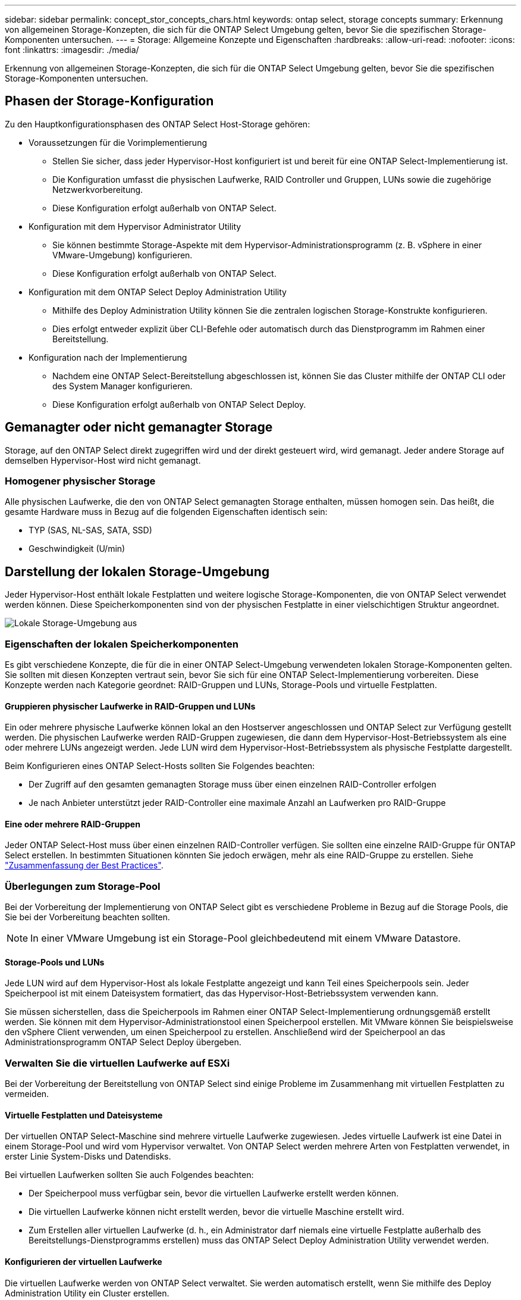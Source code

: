 ---
sidebar: sidebar 
permalink: concept_stor_concepts_chars.html 
keywords: ontap select, storage concepts 
summary: Erkennung von allgemeinen Storage-Konzepten, die sich für die ONTAP Select Umgebung gelten, bevor Sie die spezifischen Storage-Komponenten untersuchen. 
---
= Storage: Allgemeine Konzepte und Eigenschaften
:hardbreaks:
:allow-uri-read: 
:nofooter: 
:icons: font
:linkattrs: 
:imagesdir: ./media/


[role="lead"]
Erkennung von allgemeinen Storage-Konzepten, die sich für die ONTAP Select Umgebung gelten, bevor Sie die spezifischen Storage-Komponenten untersuchen.



== Phasen der Storage-Konfiguration

Zu den Hauptkonfigurationsphasen des ONTAP Select Host-Storage gehören:

* Voraussetzungen für die Vorimplementierung
+
** Stellen Sie sicher, dass jeder Hypervisor-Host konfiguriert ist und bereit für eine ONTAP Select-Implementierung ist.
** Die Konfiguration umfasst die physischen Laufwerke, RAID Controller und Gruppen, LUNs sowie die zugehörige Netzwerkvorbereitung.
** Diese Konfiguration erfolgt außerhalb von ONTAP Select.


* Konfiguration mit dem Hypervisor Administrator Utility
+
** Sie können bestimmte Storage-Aspekte mit dem Hypervisor-Administrationsprogramm (z. B. vSphere in einer VMware-Umgebung) konfigurieren.
** Diese Konfiguration erfolgt außerhalb von ONTAP Select.


* Konfiguration mit dem ONTAP Select Deploy Administration Utility
+
** Mithilfe des Deploy Administration Utility können Sie die zentralen logischen Storage-Konstrukte konfigurieren.
** Dies erfolgt entweder explizit über CLI-Befehle oder automatisch durch das Dienstprogramm im Rahmen einer Bereitstellung.


* Konfiguration nach der Implementierung
+
** Nachdem eine ONTAP Select-Bereitstellung abgeschlossen ist, können Sie das Cluster mithilfe der ONTAP CLI oder des System Manager konfigurieren.
** Diese Konfiguration erfolgt außerhalb von ONTAP Select Deploy.






== Gemanagter oder nicht gemanagter Storage

Storage, auf den ONTAP Select direkt zugegriffen wird und der direkt gesteuert wird, wird gemanagt. Jeder andere Storage auf demselben Hypervisor-Host wird nicht gemanagt.



=== Homogener physischer Storage

Alle physischen Laufwerke, die den von ONTAP Select gemanagten Storage enthalten, müssen homogen sein. Das heißt, die gesamte Hardware muss in Bezug auf die folgenden Eigenschaften identisch sein:

* TYP (SAS, NL-SAS, SATA, SSD)
* Geschwindigkeit (U/min)




== Darstellung der lokalen Storage-Umgebung

Jeder Hypervisor-Host enthält lokale Festplatten und weitere logische Storage-Komponenten, die von ONTAP Select verwendet werden können. Diese Speicherkomponenten sind von der physischen Festplatte in einer vielschichtigen Struktur angeordnet.

image:ST_01.jpg["Lokale Storage-Umgebung aus"]



=== Eigenschaften der lokalen Speicherkomponenten

Es gibt verschiedene Konzepte, die für die in einer ONTAP Select-Umgebung verwendeten lokalen Storage-Komponenten gelten. Sie sollten mit diesen Konzepten vertraut sein, bevor Sie sich für eine ONTAP Select-Implementierung vorbereiten. Diese Konzepte werden nach Kategorie geordnet: RAID-Gruppen und LUNs, Storage-Pools und virtuelle Festplatten.



==== Gruppieren physischer Laufwerke in RAID-Gruppen und LUNs

Ein oder mehrere physische Laufwerke können lokal an den Hostserver angeschlossen und ONTAP Select zur Verfügung gestellt werden. Die physischen Laufwerke werden RAID-Gruppen zugewiesen, die dann dem Hypervisor-Host-Betriebssystem als eine oder mehrere LUNs angezeigt werden. Jede LUN wird dem Hypervisor-Host-Betriebssystem als physische Festplatte dargestellt.

Beim Konfigurieren eines ONTAP Select-Hosts sollten Sie Folgendes beachten:

* Der Zugriff auf den gesamten gemanagten Storage muss über einen einzelnen RAID-Controller erfolgen
* Je nach Anbieter unterstützt jeder RAID-Controller eine maximale Anzahl an Laufwerken pro RAID-Gruppe




==== Eine oder mehrere RAID-Gruppen

Jeder ONTAP Select-Host muss über einen einzelnen RAID-Controller verfügen. Sie sollten eine einzelne RAID-Gruppe für ONTAP Select erstellen. In bestimmten Situationen könnten Sie jedoch erwägen, mehr als eine RAID-Gruppe zu erstellen. Siehe link:reference_plan_best_practices.html["Zusammenfassung der Best Practices"].



=== Überlegungen zum Storage-Pool

Bei der Vorbereitung der Implementierung von ONTAP Select gibt es verschiedene Probleme in Bezug auf die Storage Pools, die Sie bei der Vorbereitung beachten sollten.


NOTE: In einer VMware Umgebung ist ein Storage-Pool gleichbedeutend mit einem VMware Datastore.



==== Storage-Pools und LUNs

Jede LUN wird auf dem Hypervisor-Host als lokale Festplatte angezeigt und kann Teil eines Speicherpools sein. Jeder Speicherpool ist mit einem Dateisystem formatiert, das das Hypervisor-Host-Betriebssystem verwenden kann.

Sie müssen sicherstellen, dass die Speicherpools im Rahmen einer ONTAP Select-Implementierung ordnungsgemäß erstellt werden. Sie können mit dem Hypervisor-Administrationstool einen Speicherpool erstellen. Mit VMware können Sie beispielsweise den vSphere Client verwenden, um einen Speicherpool zu erstellen. Anschließend wird der Speicherpool an das Administrationsprogramm ONTAP Select Deploy übergeben.



=== Verwalten Sie die virtuellen Laufwerke auf ESXi

Bei der Vorbereitung der Bereitstellung von ONTAP Select sind einige Probleme im Zusammenhang mit virtuellen Festplatten zu vermeiden.



==== Virtuelle Festplatten und Dateisysteme

Der virtuellen ONTAP Select-Maschine sind mehrere virtuelle Laufwerke zugewiesen. Jedes virtuelle Laufwerk ist eine Datei in einem Storage-Pool und wird vom Hypervisor verwaltet. Von ONTAP Select werden mehrere Arten von Festplatten verwendet, in erster Linie System-Disks und Datendisks.

Bei virtuellen Laufwerken sollten Sie auch Folgendes beachten:

* Der Speicherpool muss verfügbar sein, bevor die virtuellen Laufwerke erstellt werden können.
* Die virtuellen Laufwerke können nicht erstellt werden, bevor die virtuelle Maschine erstellt wird.
* Zum Erstellen aller virtuellen Laufwerke (d. h., ein Administrator darf niemals eine virtuelle Festplatte außerhalb des Bereitstellungs-Dienstprogramms erstellen) muss das ONTAP Select Deploy Administration Utility verwendet werden.




==== Konfigurieren der virtuellen Laufwerke

Die virtuellen Laufwerke werden von ONTAP Select verwaltet. Sie werden automatisch erstellt, wenn Sie mithilfe des Deploy Administration Utility ein Cluster erstellen.



== Darstellung der externen Speicherumgebung auf ESXi

Die ONTAP Select vNAS Lösung ermöglicht ONTAP Select die Nutzung von Datastores auf einem Storage, der sich außerhalb des Hypervisor-Hosts befindet. Auf die Datastores kann über das Netzwerk über VMware vSAN oder direkt in einem externen Storage-Array zugegriffen werden.

ONTAP Select können so konfiguriert werden, dass folgende Typen von VMware ESXi Netzwerkspeichern verwendet werden, die sich außerhalb des Hypervisor-Hosts befinden:

* VSAN (virtuelles SAN)
* VMFS
* NFS




=== VSAN Datastores

Jeder ESXi-Host kann einen oder mehrere lokale VMFS-Datastores haben. Normalerweise sind diese Datenspeicher nur für den lokalen Host zugänglich. Mit VMware vSAN kann jeder der Hosts in einem ESXi Cluster alle Datastores im Cluster so nutzen, als wären sie lokal. Die folgende Abbildung zeigt, wie vSAN einen Pool von Datastores erstellt, der von den Hosts im ESXi Cluster gemeinsam genutzt wird.

image:ST_02.jpg["ESXi Cluster"]



=== VMFS Datastore auf externem Speicher-Array

Sie können einen VMFS-Datenspeicher auf einem externen Storage Array erstellen. Auf den Storage wird über eines von mehreren verschiedenen Netzwerkprotokollen zugegriffen. Die folgende Abbildung zeigt einen VMFS-Datenspeicher auf einem externen Speicher-Array, auf das über das iSCSI-Protokoll zugegriffen wird.


NOTE: ONTAP Select unterstützt alle externen Speicher-Arrays, die in der VMware Storage/SAN-Kompatibilitätsdokumentation beschrieben sind, einschließlich iSCSI, Fibre Channel und Fibre Channel over Ethernet.

image:ST_03.jpg["ESXi Hypervisor-Host"]



=== NFS-Datenspeicher auf externem Storage Array

Sie können einen NFS-Datenspeicher auf einem externen Storage Array erstellen. Auf den Storage wird über das NFS-Netzwerkprotokoll zugegriffen. Die folgende Abbildung zeigt einen NFS-Datenspeicher auf externen Storage, auf den über die NFS Server Appliance zugegriffen wird.

image:ST_04.jpg["ESXi Hypervisor-Host"]
